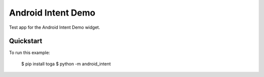 Android Intent Demo
===================

Test app for the Android Intent Demo widget.

Quickstart
~~~~~~~~~~

To run this example:

    $ pip install toga
    $ python -m android_intent
